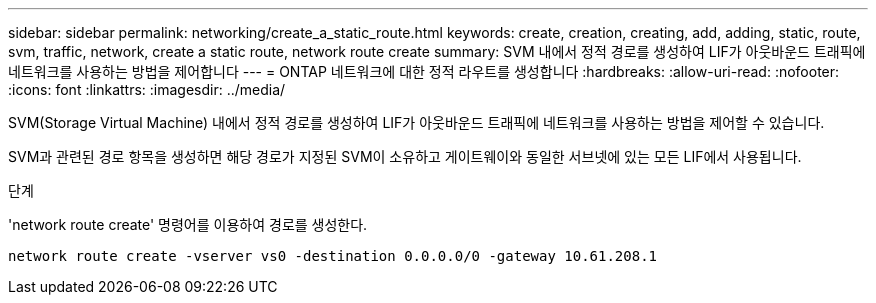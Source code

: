 ---
sidebar: sidebar 
permalink: networking/create_a_static_route.html 
keywords: create, creation, creating, add, adding, static, route, svm, traffic, network, create a static route, network route create 
summary: SVM 내에서 정적 경로를 생성하여 LIF가 아웃바운드 트래픽에 네트워크를 사용하는 방법을 제어합니다 
---
= ONTAP 네트워크에 대한 정적 라우트를 생성합니다
:hardbreaks:
:allow-uri-read: 
:nofooter: 
:icons: font
:linkattrs: 
:imagesdir: ../media/


[role="lead"]
SVM(Storage Virtual Machine) 내에서 정적 경로를 생성하여 LIF가 아웃바운드 트래픽에 네트워크를 사용하는 방법을 제어할 수 있습니다.

SVM과 관련된 경로 항목을 생성하면 해당 경로가 지정된 SVM이 소유하고 게이트웨이와 동일한 서브넷에 있는 모든 LIF에서 사용됩니다.

.단계
'network route create' 명령어를 이용하여 경로를 생성한다.

....
network route create -vserver vs0 -destination 0.0.0.0/0 -gateway 10.61.208.1
....